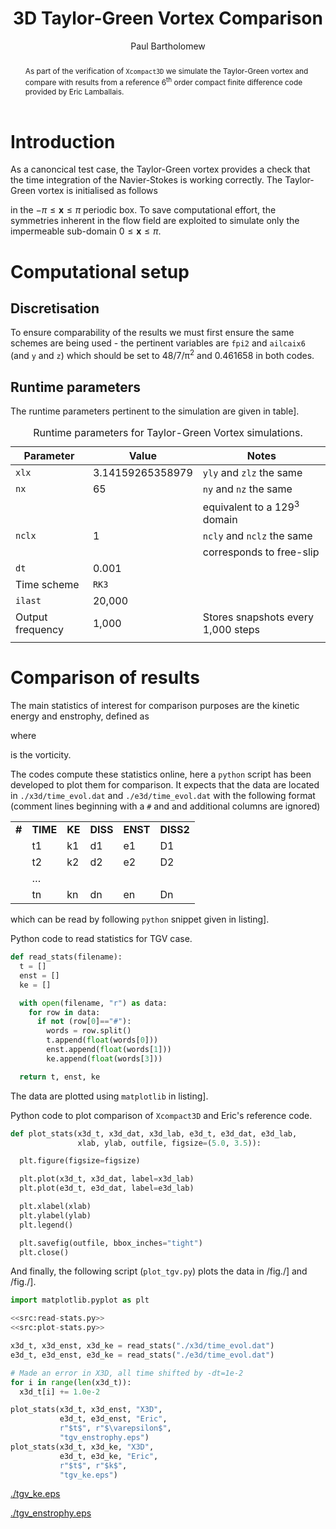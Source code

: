 #+TITLE: 3D Taylor-Green Vortex Comparison
#+AUTHOR: Paul Bartholomew

#+LATEX_HEADER: \usepackage{fullpage}
#+LATEX_HEADER: \usepackage{nicefrac}
#+LATEX_HEADER: \hypersetup{colorlinks}

#+OPTIONS: toc:nil

#+BEGIN_abstract 
As part of the verification of =Xcompact3D= we simulate the Taylor-Green vortex and compare with
results from a reference 6^{th} order compact finite difference code provided by Eric Lamballais.
#+END_abstract

#+TOC: :headlines 2

* Introduction
 
As a canoncical test case, the Taylor-Green vortex provides a check that the time integration of the
Navier-Stokes is working correctly.
The Taylor-Green vortex is initialised as follows
\begin{equation}
  \boldsymbol{u} =
  \begin{cases}
    U \sin\left( \nicefrac{x}{\pi} \right) \cos\left( \nicefrac{y}{\pi} \right) \cos\left(
      \nicefrac{z}{\pi} \right)\\
    -U \cos\left( \nicefrac{x}{\pi} \right) \sin\left( \nicefrac{y}{\pi} \right) \cos\left(
      \nicefrac{z}{\pi} \right)\\
    0
  \end{cases}
\end{equation}
in the $-\pi\leq\boldsymbol{x}\leq\pi$ periodic box.
To save computational effort, the symmetries inherent in the flow field are exploited to simulate
only the impermeable sub-domain $0\leq\boldsymbol{x}\leq\pi$.

* Computational setup

** Discretisation

To ensure comparability of the results we must first ensure the same schemes are being used - the
pertinent variables are ~fpi2~ and ~ailcaix6~ (and ~y~ and ~z~) which should be set to 48/7/\pi^2 and 0.461658
in both codes.

** Runtime parameters

The runtime parameters pertinent to the simulation are given in table\nbsp[[tab:runparam]].

#+CAPTION: Runtime parameters for Taylor-Green Vortex simulations.
#+NAME: tab:runparam
| *Parameter*        |            *Value* | *Notes*                              |
|------------------+------------------+------------------------------------|
| ~xlx~              | 3.14159265358979 | ~yly~ and ~zlz~ the same               |
| ~nx~               |               65 | ~ny~ and ~nz~ the same                 |
|                  |                  | equivalent to a 129^3 domain        |
| ~nclx~             |                1 | ~ncly~ and ~nclz~ the same             |
|                  |                  | corresponds to free-slip           |
| ~dt~               |            0.001 |                                    |
| Time scheme      |              =RK3= |                                    |
| ~ilast~            |           20,000 |                                    |
| Output frequency |            1,000 | Stores snapshots every 1,000 steps |
|                  |                  |                                    |

* Comparison of results

The main statistics of interest for comparison purposes are the kinetic energy and enstrophy,
defined as
\begin{align}
  k &= \frac{1}{2} \int_{\Omega} {\boldsymbol{u}}^2 dV \ , \\
  \intertext{and}
  \varepsilon &= \int_{\Omega} {\left| \boldsymbol{\omega} \right|}^2 dV \ ,
\end{align}
where
\begin{equation}
  \boldsymbol{\omega} = \boldsymbol{\nabla} \times \boldsymbol{u} \ ,
\end{equation}
is the vorticity.

The codes compute these statistics online, here a =python= script has been developed to plot them for
comparison.
It expects that the data are located in =./x3d/time_evol.dat= and =./e3d/time_evol.dat=
with the following format (comment lines beginning with a =#= and and additional columns are ignored)

| *#* | *TIME* | *KE* | *DISS* | *ENST* | *DISS2* |
|   | t1   | k1 | d1   | e1   | D1    |
|   | t2   | k2 | d2   | e2   | D2    |
|   | ...  |    |      |      |       |
|   | tn   | kn | dn   | en   | Dn    |

which can be read by following =python= snippet given in listing\nbsp[[src:read-stats.py]].

#+CAPTION: Python code to read statistics for TGV case.
#+NAME: src:read-stats.py
#+begin_src python
  def read_stats(filename):
    t = []
    enst = []
    ke = []

    with open(filename, "r") as data:
      for row in data:
        if not (row[0]=="#"):
          words = row.split()
          t.append(float(words[0]))
          enst.append(float(words[1]))
          ke.append(float(words[3]))

    return t, enst, ke
#+end_src

The data are plotted using =matplotlib= in listing\nbsp[[src:plot-stats.py]].

#+CAPTION: Python code to plot comparison of =Xcompact3D= and Eric's reference code.
#+NAME: src:plot-stats.py
#+begin_src python
  def plot_stats(x3d_t, x3d_dat, x3d_lab, e3d_t, e3d_dat, e3d_lab,
                 xlab, ylab, outfile, figsize=(5.0, 3.5)):

    plt.figure(figsize=figsize)

    plt.plot(x3d_t, x3d_dat, label=x3d_lab)
    plt.plot(e3d_t, e3d_dat, label=e3d_lab)

    plt.xlabel(xlab)
    plt.ylabel(ylab)
    plt.legend()

    plt.savefig(outfile, bbox_inches="tight")
    plt.close()
#+end_src

And finally, the following script (=plot_tgv.py=) plots the data in /fig./\nbsp[[fig:ke]] and /fig./\nbsp[[fig:enst]].

#+begin_src python :noweb no-export :tangle plot_tgv.py
  import matplotlib.pyplot as plt

  <<src:read-stats.py>>
  <<src:plot-stats.py>>

  x3d_t, x3d_enst, x3d_ke = read_stats("./x3d/time_evol.dat")
  e3d_t, e3d_enst, e3d_ke = read_stats("./e3d/time_evol.dat")

  # Made an error in X3D, all time shifted by -dt=1e-2
  for i in range(len(x3d_t)):
    x3d_t[i] += 1.0e-2

  plot_stats(x3d_t, x3d_enst, "X3D",
             e3d_t, e3d_enst, "Eric",
             r"$t$", r"$\varepsilon$",
             "tgv_enstrophy.eps")
  plot_stats(x3d_t, x3d_ke, "X3D",
             e3d_t, e3d_ke, "Eric",
             r"$t$", r"$k$",
             "tgv_ke.eps")
#+end_src

#+RESULTS:
: None

#+CAPTION:Comparison of kinetic energy
#+NAME: fig:ke
[[./tgv_ke.eps]]

#+CAPTION:Comparison of enstrophy
#+NAME: fig:enst
[[./tgv_enstrophy.eps]]


